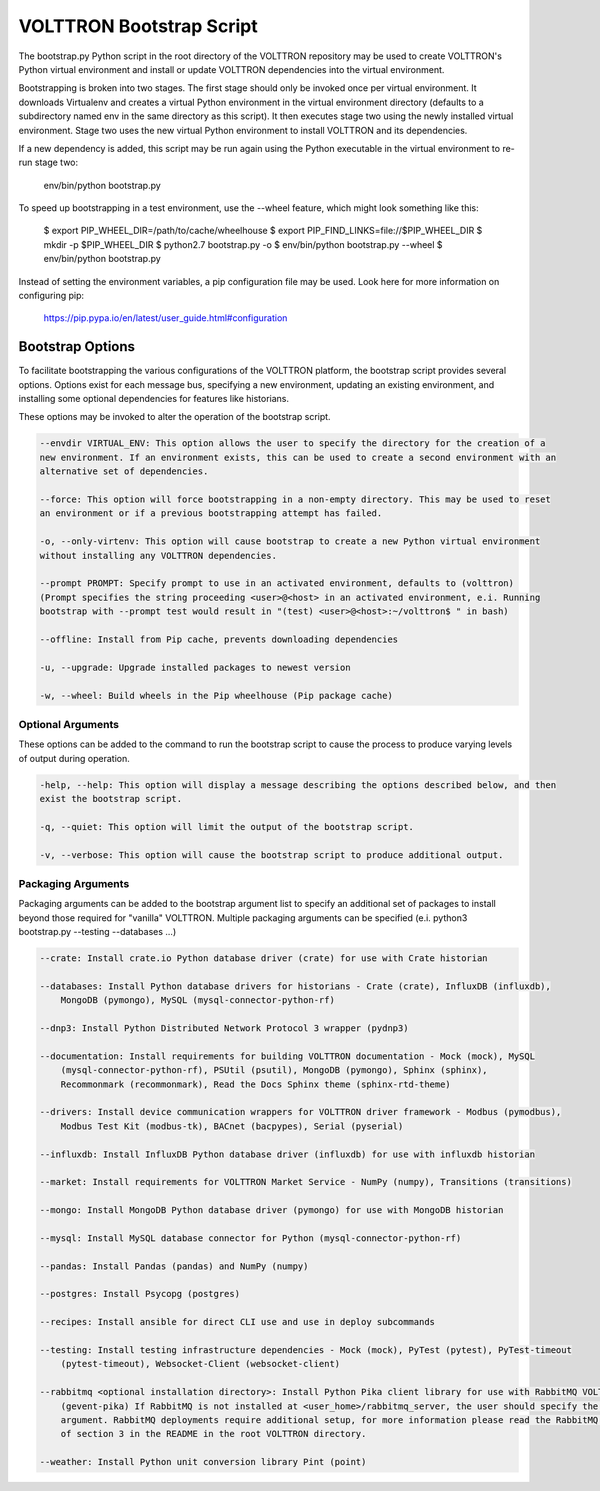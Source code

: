 .. _Bootstrap-Options:

VOLTTRON Bootstrap Script
=========================

The bootstrap.py Python script in the root directory of the VOLTTRON repository may be used to create
VOLTTRON's Python virtual environment and install or update VOLTTRON dependencies into the virtual
environment.

Bootstrapping is broken into two stages. The first stage should only be invoked once per virtual
environment. It downloads Virtualenv and creates a virtual Python environment in the virtual
environment directory (defaults to a subdirectory named env in the same directory as this script).
It then executes stage two using the newly installed virtual environment. Stage two uses the
new virtual Python environment to install VOLTTRON and its dependencies.

If a new dependency is added, this script may be run again using the Python executable in the
virtual environment to re-run stage two:

  env/bin/python bootstrap.py

To speed up bootstrapping in a test environment, use the --wheel feature, which might look something
like this:

  $ export PIP_WHEEL_DIR=/path/to/cache/wheelhouse
  $ export PIP_FIND_LINKS=file://$PIP_WHEEL_DIR
  $ mkdir -p $PIP_WHEEL_DIR
  $ python2.7 bootstrap.py -o
  $ env/bin/python bootstrap.py --wheel
  $ env/bin/python bootstrap.py

Instead of setting the environment variables, a pip configuration file may be used. Look here for more
information on configuring pip:

  https://pip.pypa.io/en/latest/user_guide.html#configuration

Bootstrap Options
-----------------

To facilitate bootstrapping the various configurations of the VOLTTRON platform, the bootstrap script
provides several options. Options exist for each message bus, specifying a new environment, updating
an existing environment, and installing some optional dependencies for features like historians.

These options may be invoked to alter the operation of the bootstrap script.

.. code-block::

    --envdir VIRTUAL_ENV: This option allows the user to specify the directory for the creation of a
    new environment. If an environment exists, this can be used to create a second environment with an
    alternative set of dependencies.

    --force: This option will force bootstrapping in a non-empty directory. This may be used to reset
    an environment or if a previous bootstrapping attempt has failed.

    -o, --only-virtenv: This option will cause bootstrap to create a new Python virtual environment
    without installing any VOLTTRON dependencies.

    --prompt PROMPT: Specify prompt to use in an activated environment, defaults to (volttron)
    (Prompt specifies the string proceeding <user>@<host> in an activated environment, e.i. Running
    bootstrap with --prompt test would result in "(test) <user>@<host>:~/volttron$ " in bash)

    --offline: Install from Pip cache, prevents downloading dependencies

    -u, --upgrade: Upgrade installed packages to newest version

    -w, --wheel: Build wheels in the Pip wheelhouse (Pip package cache)


Optional Arguments
~~~~~~~~~~~~~~~~~~

These options can be added to the command to run the bootstrap script to cause the process to produce
varying levels of output during operation.

.. code-block::

    -help, --help: This option will display a message describing the options described below, and then
    exist the bootstrap script.

    -q, --quiet: This option will limit the output of the bootstrap script.

    -v, --verbose: This option will cause the bootstrap script to produce additional output.

Packaging Arguments
~~~~~~~~~~~~~~~~~~~

Packaging arguments can be added to the bootstrap argument list to specify an additional set of packages
to install beyond those required for "vanilla" VOLTTRON. Multiple packaging arguments can be specified
(e.i. python3 bootstrap.py --testing --databases ...)

.. code-block::

    --crate: Install crate.io Python database driver (crate) for use with Crate historian

    --databases: Install Python database drivers for historians - Crate (crate), InfluxDB (influxdb),
        MongoDB (pymongo), MySQL (mysql-connector-python-rf)

    --dnp3: Install Python Distributed Network Protocol 3 wrapper (pydnp3)

    --documentation: Install requirements for building VOLTTRON documentation - Mock (mock), MySQL
        (mysql-connector-python-rf), PSUtil (psutil), MongoDB (pymongo), Sphinx (sphinx),
        Recommonmark (recommonmark), Read the Docs Sphinx theme (sphinx-rtd-theme)

    --drivers: Install device communication wrappers for VOLTTRON driver framework - Modbus (pymodbus),
        Modbus Test Kit (modbus-tk), BACnet (bacpypes), Serial (pyserial)

    --influxdb: Install InfluxDB Python database driver (influxdb) for use with influxdb historian

    --market: Install requirements for VOLTTRON Market Service - NumPy (numpy), Transitions (transitions)

    --mongo: Install MongoDB Python database driver (pymongo) for use with MongoDB historian

    --mysql: Install MySQL database connector for Python (mysql-connector-python-rf)

    --pandas: Install Pandas (pandas) and NumPy (numpy)

    --postgres: Install Psycopg (postgres)

    --recipes: Install ansible for direct CLI use and use in deploy subcommands

    --testing: Install testing infrastructure dependencies - Mock (mock), PyTest (pytest), PyTest-timeout
        (pytest-timeout), Websocket-Client (websocket-client)

    --rabbitmq <optional installation directory>: Install Python Pika client library for use with RabbitMQ VOLTTRON deployments
        (gevent-pika) If RabbitMQ is not installed at <user_home>/rabbitmq_server, the user should specify the optional
        argument. RabbitMQ deployments require additional setup, for more information please read the RabbitMQ portion
        of section 3 in the README in the root VOLTTRON directory.

    --weather: Install Python unit conversion library Pint (point)
